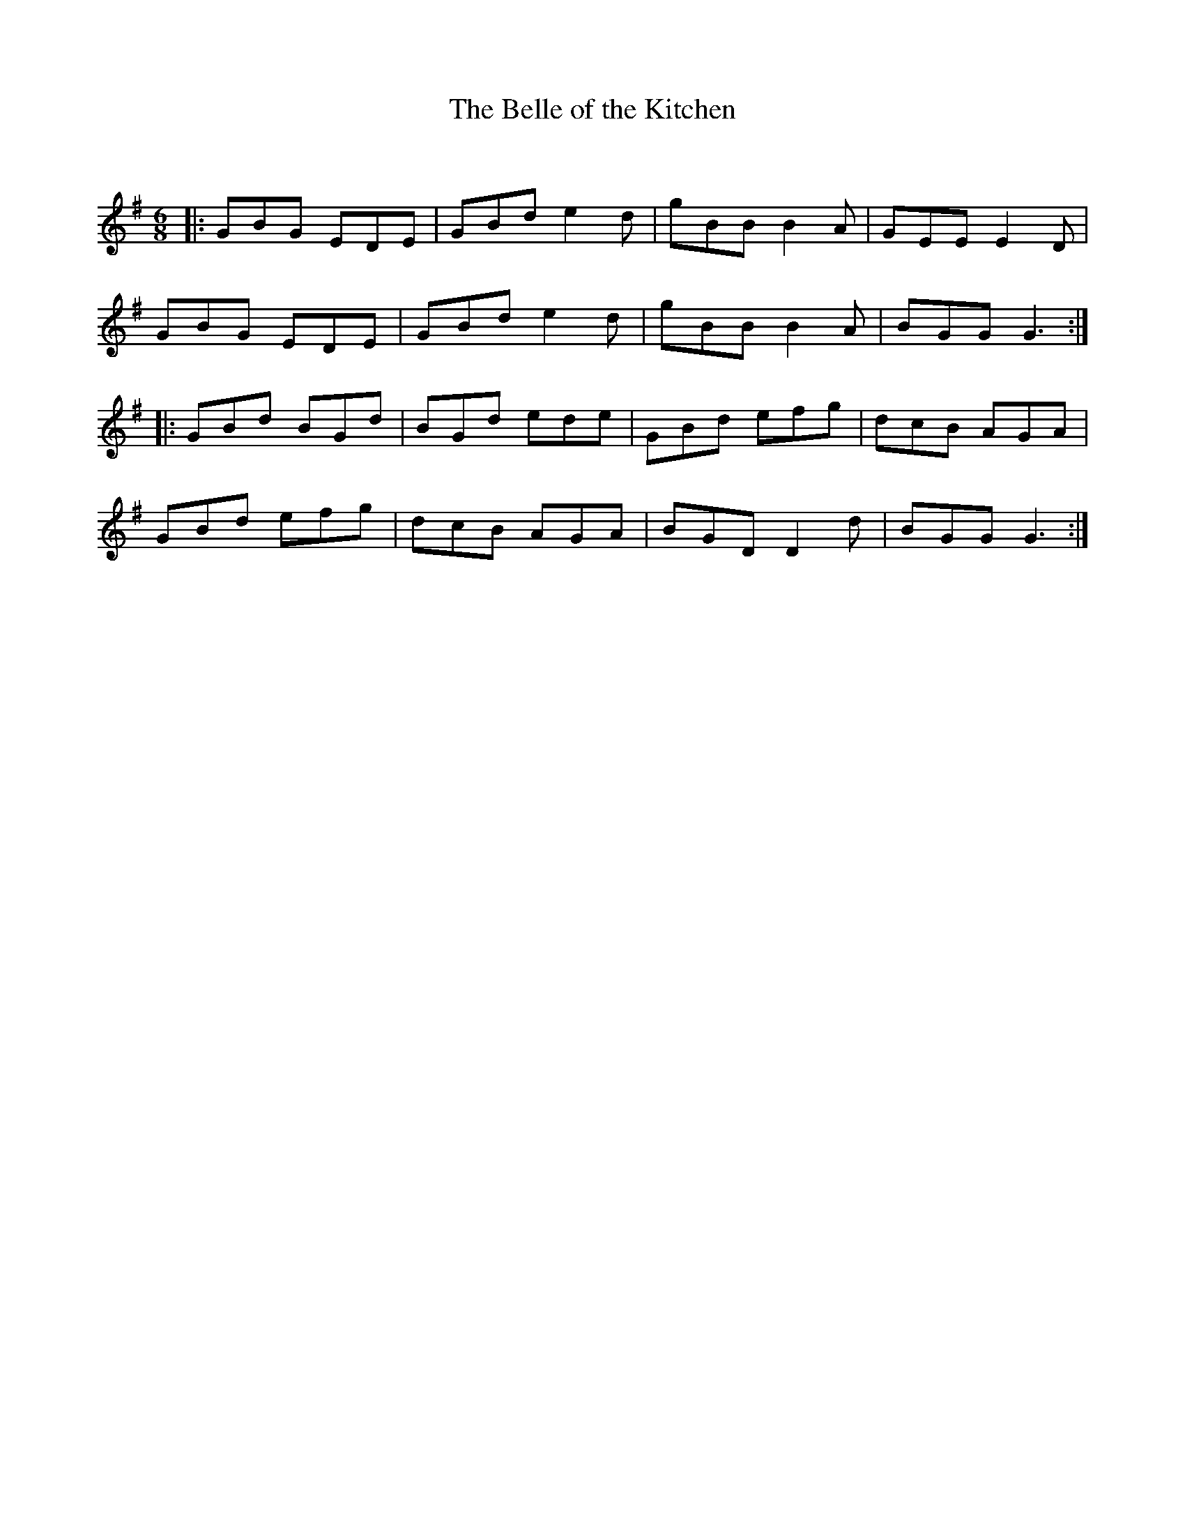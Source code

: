 X:1
T: The Belle of the Kitchen
C:
R:Jig
Q:180
K:G
M:6/8
L:1/16
|:G2B2G2 E2D2E2|G2B2d2 e4d2|g2B2B2 B4A2|G2E2E2 E4D2|
G2B2G2 E2D2E2|G2B2d2 e4d2|g2B2B2 B4A2|B2G2G2 G6:|
|:G2B2d2 B2G2d2|B2G2d2 e2d2e2|G2B2d2 e2f2g2|d2c2B2 A2G2A2|
G2B2d2 e2f2g2|d2c2B2 A2G2A2|B2G2D2 D4d2|B2G2G2 G6:|

